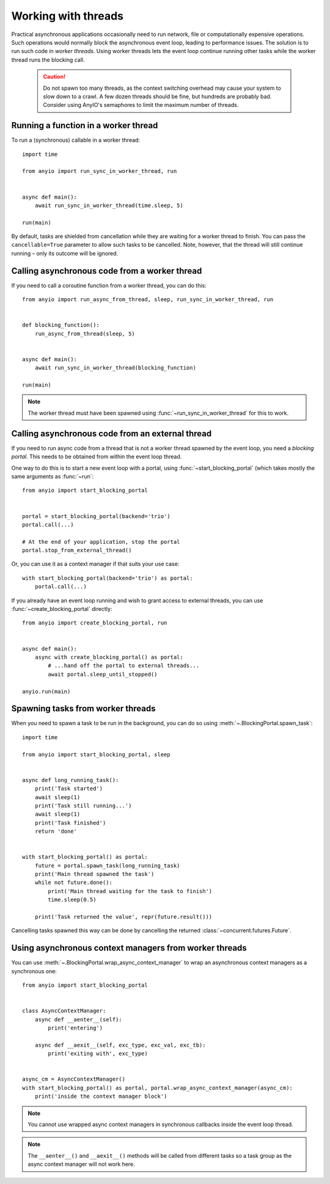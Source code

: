 Working with threads
====================

.. py:currentmodule:: anyio

Practical asynchronous applications occasionally need to run network, file or computationally
expensive operations. Such operations would normally block the asynchronous event loop, leading to
performance issues. The solution is to run such code in *worker threads*. Using worker threads lets
the event loop continue running other tasks while the worker thread runs the blocking call.

 .. caution:: Do not spawn too many threads, as the context switching overhead may cause your
    system to slow down to a crawl. A few dozen threads should be fine, but hundreds are probably
    bad. Consider using AnyIO's semaphores to limit the maximum number of threads.

Running a function in a worker thread
-------------------------------------

To run a (synchronous) callable in a worker thread::

    import time

    from anyio import run_sync_in_worker_thread, run


    async def main():
        await run_sync_in_worker_thread(time.sleep, 5)

    run(main)

By default, tasks are shielded from cancellation while they are waiting for a worker thread to
finish. You can pass the ``cancellable=True`` parameter to allow such tasks to be cancelled.
Note, however, that the thread will still continue running – only its outcome will be ignored.

Calling asynchronous code from a worker thread
----------------------------------------------

If you need to call a coroutine function from a worker thread, you can do this::

    from anyio import run_async_from_thread, sleep, run_sync_in_worker_thread, run


    def blocking_function():
        run_async_from_thread(sleep, 5)


    async def main():
        await run_sync_in_worker_thread(blocking_function)

    run(main)

.. note:: The worker thread must have been spawned using :func:`~run_sync_in_worker_thread`
   for this to work.

Calling asynchronous code from an external thread
-------------------------------------------------

If you need to run async code from a thread that is not a worker thread spawned by the event loop,
you need a *blocking portal*. This needs to be obtained from within the event loop thread.

One way to do this is to start a new event loop with a portal, using
:func:`~start_blocking_portal` (which takes mostly the same arguments as :func:`~run`::

    from anyio import start_blocking_portal


    portal = start_blocking_portal(backend='trio')
    portal.call(...)

    # At the end of your application, stop the portal
    portal.stop_from_external_thread()

Or, you can use it as a context manager if that suits your use case::

    with start_blocking_portal(backend='trio') as portal:
        portal.call(...)

If you already have an event loop running and wish to grant access to external threads, you can
use :func:`~create_blocking_portal` directly::

    from anyio import create_blocking_portal, run


    async def main():
        async with create_blocking_portal() as portal:
            # ...hand off the portal to external threads...
            await portal.sleep_until_stopped()

    anyio.run(main)

Spawning tasks from worker threads
----------------------------------

When you need to spawn a task to be run in the background, you can do so using
:meth:`~.BlockingPortal.spawn_task`::

    import time

    from anyio import start_blocking_portal, sleep


    async def long_running_task():
        print('Task started')
        await sleep(1)
        print('Task still running...')
        await sleep(1)
        print('Task finished')
        return 'done'


    with start_blocking_portal() as portal:
        future = portal.spawn_task(long_running_task)
        print('Main thread spawned the task')
        while not future.done():
            print('Main thread waiting for the task to finish')
            time.sleep(0.5)

        print('Task returned the value', repr(future.result()))

Cancelling tasks spawned this way can be done by cancelling the returned
:class:`~concurrent.futures.Future`.

Using asynchronous context managers from worker threads
-------------------------------------------------------

You can use :meth:`~.BlockingPortal.wrap_async_context_manager` to wrap an asynchronous context
managers as a synchronous one::

    from anyio import start_blocking_portal


    class AsyncContextManager:
        async def __aenter__(self):
            print('entering')

        async def __aexit__(self, exc_type, exc_val, exc_tb):
            print('exiting with', exc_type)


    async_cm = AsyncContextManager()
    with start_blocking_portal() as portal, portal.wrap_async_context_manager(async_cm):
        print('inside the context manager block')

.. note:: You cannot use wrapped async context managers in synchronous callbacks inside the event
          loop thread.

.. note:: The ``__aenter__()`` and ``__aexit__()`` methods will be called from different
          tasks so a task group as the async context manager will not work here.
